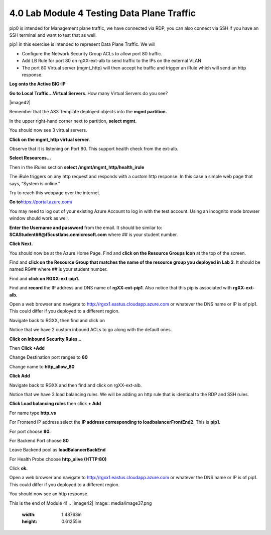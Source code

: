 4.0 Lab Module 4 Testing Data Plane Traffic
===========================================

pip0 is intended for Management plane traffic, we have connected via
RDP, you can also connect via SSH if you have an SSH terminal and want
to test that as well.

pip1 in this exercise is intended to represent Data Plane Traffic. We
will

-  Configure the Network Security Group ACLs to allow port 80 traffic.

-  Add LB Rule for port 80 on rgXX-ext-alb to send traffic to the IPs on
   the external VLAN

-  The port 80 Virtual server (mgmt_http) will then accept he traffic
   and trigger an iRule which will send an http response.

**Log onto the Active BIG-IP**

**Go to Local Traffic…Virtual Servers**. How many Virtual Servers do you
see?

|image42|

Remember that the AS3 Template deployed objects into the **mgmt
partition.**

In the upper right-hand corner next to partition, **select mgmt.**

|image43|

You should now see 3 virtual servers.

|image44|

**Click on the mgmt_http virtual server.**

Observe that it is listening on Port 80. This support health check from
the ext-alb.

|image45|

**Select Resources…**

|image46|

Then in the iRules section **select /mgmt/mgmt_http/health_irule**

|image47|

The iRule triggers on any http request and responds with a custom http
response. In this case a simple web page that says, “System is online.”

|image48|

Try to reach this webpage over the internet.

**Go to**\ https://portal.azure.com/

You may need to log out of your existing Azure Account to log in with
the test account. Using an incognito mode browser window should work as
well.

**Enter the Username and password** from the email. It should be similar
to: **SCAStudent##@f5custlabs.onmicrosoft.com** where ## is your student
number.

|image49|

**Click Next.**

You should now be at the Azure Home Page. Find and **click on the
Resource Groups Icon** at the top of the screen.

|image50|

Find and **click on the Resource Group that matches the name of the
resource group you deployed in Lab 2**. It should be named RG## where ##
is your student number.

|image51|

Find and **click on RGXX-ext-pip1.**

|image52|

Find and **record** the IP address and DNS name of **rgXX-ext-pip1**.
Also notice that this pip is associated with **rgXX-ext-alb.**

|image53|

Open a web browser and navigate to
http://rgxx1.eastus.cloudapp.azure.com or whatever the DNS name or IP is
of pip1. This could differ if you deployed to a different region.

|image54|

Navigate back to RGXX, then find and click on

|image55|

Notice that we have 2 custom inbound ACLs to go along with the default
ones.

|image56|

**Click on Inbound Security Rules**\ …

Then **Click +Add**

Change Destination port ranges to **80**

Change name to **http_allow_80**

**Click Add**

|image57|

Navigate back to RGXX and then find and click on rgXX-ext-alb.

|image58|

Notice that we have 3 load balancing rules. We will be adding an http
rule that is identical to the RDP and SSH rules.

**Click Load balancing rules** then click **+ Add**

|image59|

For name type **http_vs**

For Frontend IP address select the **IP address corresponding to
loadbalancerFrontEnd2**. This is **pip1.**

For port choose **80.**

For Backend Port choose **80**

Leave Backend pool as **loadBalancerBackEnd**

For Health Probe choose **http_alive (HTTP:80)**

Click **ok.**

Open a web browser and navigate to
http://rgxx1.eastus.cloudapp.azure.com or whatever the DNS name or IP is
of pip1. This could differ if you deployed to a different region.

You should now see an http response.

|image60|

This is the end of Module 4!
.. |image42| image:: media/image37.png
   :width: 1.48763in
   :height: 0.61255in
.. |image43| image:: media/image38.png
   :width: 1.05009in
   :height: 0.25836in
.. |image44| image:: media/image39.png
   :width: 6.5in
   :height: 0.68333in
.. |image45| image:: media/image40.png
   :width: 2.2877in
   :height: 1.68348in
.. |image46| image:: media/image41.png
   :width: 3.4503in
   :height: 0.77923in
.. |image47| image:: media/image42.png
   :width: 2.7169in
   :height: 2.65023in
.. |image48| image:: media/image43.png
   :width: 2.22936in
   :height: 1.64598in
.. |image49| image:: media/image2.png
   :width: 2.86691in
   :height: 2.83775in
.. |image50| image:: media/image18.png
   :width: 6.5in
   :height: 0.86667in
.. |image51| image:: media/image19.png
   :width: 2.78358in
   :height: 2.22936in
.. |image52| image:: media/image44.png
   :width: 1.39179in
   :height: 1.54597in
.. |image53| image:: media/image45.png
   :width: 1.98767in
   :height: 1.02509in
.. |image54| image:: media/image46.png
   :width: 6.04219in
   :height: 3.14194in
.. |image55| image:: media/image47.png
   :width: 1.50013in
   :height: 2.3627in
.. |image56| image:: media/image48.png
   :width: 6.5in
   :height: 1.83681in
.. |image57| image:: media/image49.png
   :width: 6.5in
   :height: 2.70833in
.. |image58| image:: media/image50.png
   :width: 1.17094in
   :height: 1.45429in
.. |image59| image:: media/image51.png
   :width: 5.31713in
   :height: 2.34187in
.. |image60| image:: media/image52.png
   :width: 3.0711in
   :height: 0.90841in
